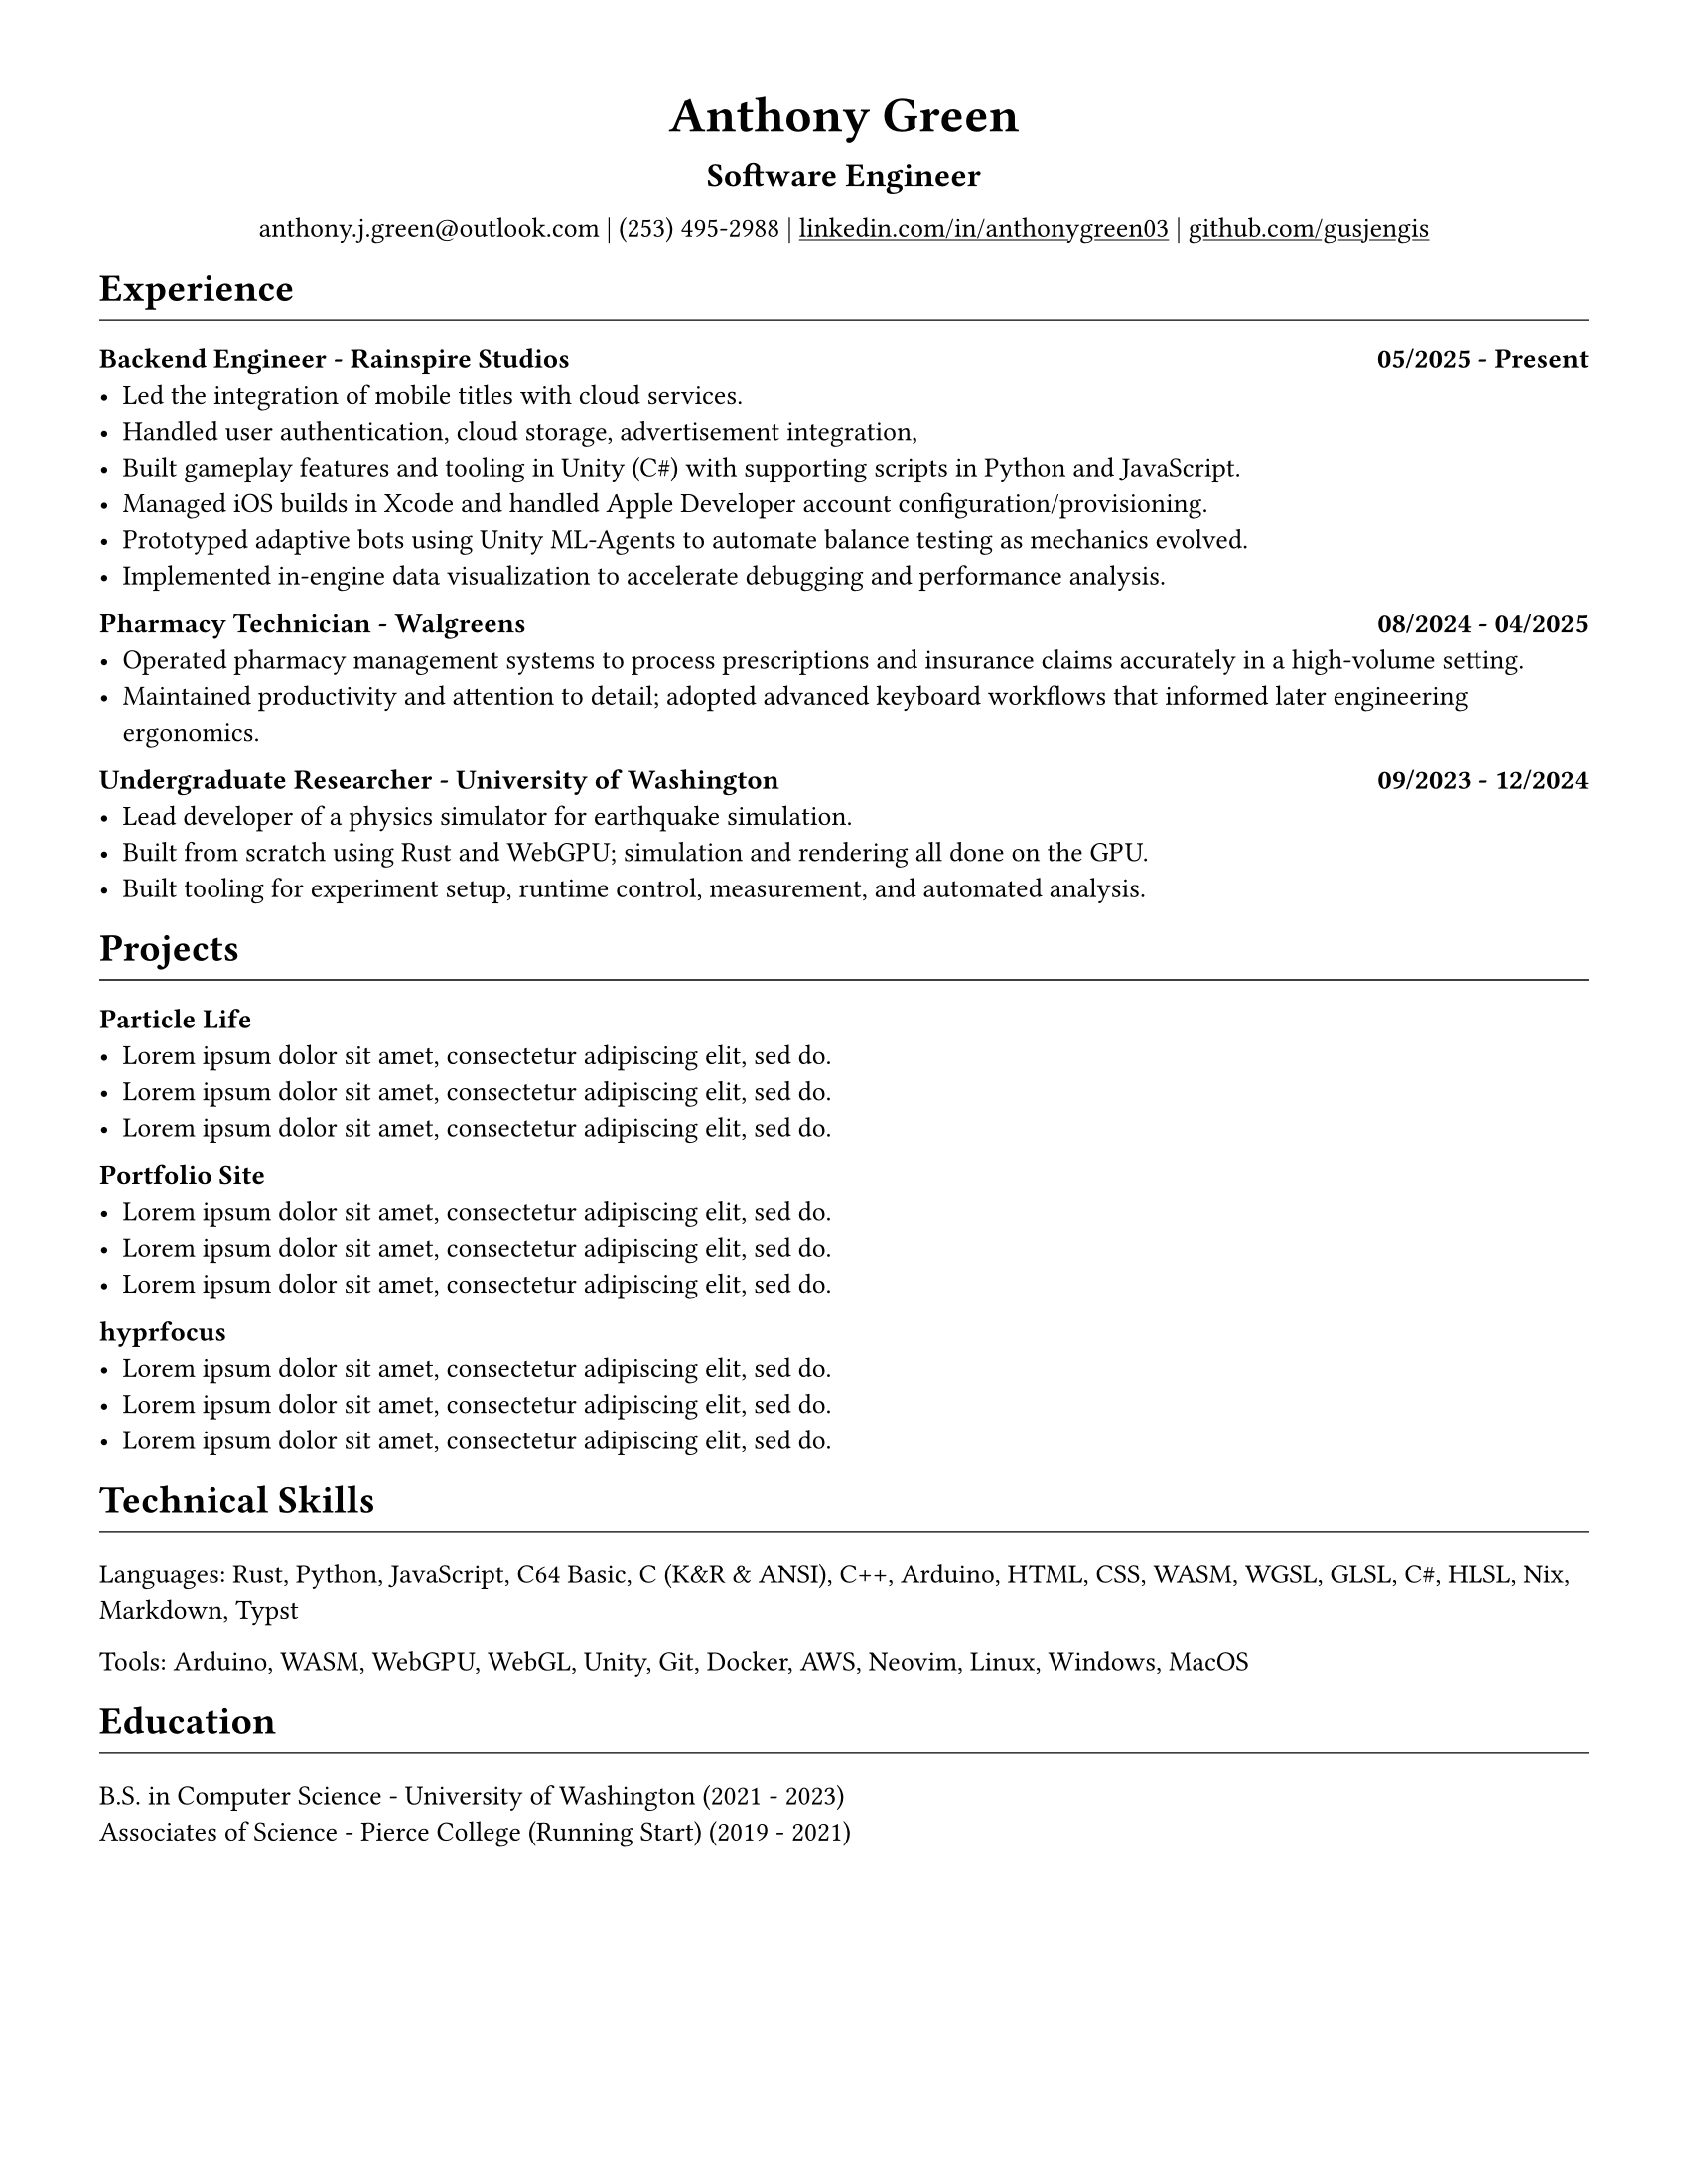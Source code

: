 // VARIABLES

#let professional = true
#let rules = true

#let dark = true

#if professional {
  dark = false
}

// STYLING

#let palette = if dark {(
  bg: rgb("#0f1115"),
  fg: rgb("#e6e6e6"),
  muted: rgb("#a3a3a3"),
  accent: rgb("#93c5fd"),
  heading: rgb("#ffffff"),
)} else {(
  bg: white,
  fg: black,
  muted: rgb("#444444"),
  accent: rgb("#2563eb"),
  heading: black,
)}

#set page(width: 8.5in, height: 11in, margin: 0.5in, fill: palette.bg)

#set text(
  size: 10pt,
  fill: palette.fg,
  font: "Carlito",
)

#show heading.where(level: 1): set text(fill: palette.heading)
#show heading.where(level: 2): set text(fill: palette.heading)
#show heading.where(level: 3): set text(fill: palette.heading)

#show heading.where(level: 1): set block(above: 14pt, below: 7pt)
// #show heading.where(level: 2): set block(above: 11pt, below: 7pt)
#show heading.where(level: 3): set block(above: 11pt, below: 7pt)

#show link: set text(fill: palette.fg)
#show link: underline

#let rule() = if rules { block(spacing: 7pt)[ #line(length: 100%, stroke: (paint: palette.fg, thickness: 0.5pt)) ] }
// CONTENT
#align(center)[
  #text(18pt, weight: "bold", fill: palette.fg )[Anthony Green]\

  #text(12pt, weight: "bold", fill: palette.fg )[Software Engineer]\
  // #rule()
  
  #text(fill: palette.fg )[
  anthony.j.green\@outlook.com | (253) 495-2988 |
  // anthony.j.green\@outlook.com • (253) 495-2988 •
]
  #link("https://www.linkedin.com/in/anthonygreen03", "linkedin.com/in/anthonygreen03") |
  #link("https://www.github.com/gusjengis", "github.com/gusjengis")
]

= Experience
#rule()

=== Backend Engineer - Rainspire Studios #h(1fr) 05/2025 - Present
- Led the integration of mobile titles with cloud services. 
- Handled user authentication, cloud storage, advertisement integration,
- Built gameplay features and tooling in Unity (C\#) with supporting scripts in Python and JavaScript.
- Managed iOS builds in Xcode and handled Apple Developer account configuration/provisioning.
- Prototyped adaptive bots using Unity ML-Agents to automate balance testing as mechanics evolved.
- Implemented in-engine data visualization to accelerate debugging and performance analysis.

=== Pharmacy Technician - Walgreens #h(1fr) 08/2024 - 04/2025
- Operated pharmacy management systems to process prescriptions and insurance claims accurately in a high-volume setting.
- Maintained productivity and attention to detail; adopted advanced keyboard workflows that informed later engineering ergonomics.

=== Undergraduate Researcher - University of Washington #h(1fr) 09/2023 - 12/2024
- Lead developer of a physics simulator for earthquake simulation.
- Built from scratch using Rust and WebGPU; simulation and rendering all done on the GPU.
- Built tooling for experiment setup, runtime control, measurement, and automated analysis.
// - Achieved substantial speedups vs. PFC on scoped cases, reducing compute time by an estimated 40–60%.
// - Collaborated with faculty to align technical design with research objectives and validation needs.


= Projects
#rule()
=== Particle Life
- #lorem(10)
- #lorem(10)
- #lorem(10)
=== Portfolio Site
- #lorem(10)
- #lorem(10)
- #lorem(10)
=== hyprfocus
- #lorem(10)
- #lorem(10)
- #lorem(10)
= Technical Skills
#rule()
Languages: Rust, Python, JavaScript, C64 Basic, C (K&R & ANSI), C++, Arduino, HTML, CSS, WASM, WGSL, GLSL, C\#, HLSL, Nix, Markdown, Typst

Tools: Arduino, WASM, WebGPU, WebGL, Unity, Git, Docker, AWS, Neovim, Linux, Windows, MacOS

= Education
#rule()
B.S. in Computer Science - University of Washington (2021 - 2023)\
Associates of Science - Pierce College (Running Start) (2019 - 2021)
